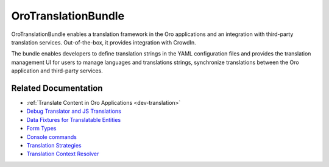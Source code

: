 .. _bundle-docs-platform-translation-bundle:

OroTranslationBundle
====================

OroTranslationBundle enables a translation framework in the Oro applications and an integration with third-party translation services. Out-of-the-box, it provides integration with CrowdIn.

The bundle enables developers to define translation strings in the YAML configuration files and provides the translation management UI for users to manage languages and translations strings, synchronize translations between the Oro application and third-party services.

Related Documentation
---------------------

* :ref:`Translate Content in Oro Applications <dev-translation>`
* `Debug Translator and JS Translations <https://github.com/laboro/platform/blob/master/src/Oro/Bundle/TranslationBundle/Resources/doc/reference/configuration.md>`__
* `Data Fixtures for Translatable Entities <https://github.com/laboro/platform/blob/master/src/Oro/Bundle/TranslationBundle/Resources/doc/reference/data_fixtures.md>`__
* `Form Types <https://github.com/laboro/platform/blob/master/src/Oro/Bundle/TranslationBundle/Resources/doc/reference/form_types.md>`__
* `Console commands <https://github.com/laboro/platform/blob/master/src/Oro/Bundle/TranslationBundle/Resources/doc/reference/commands.md>`__
* `Translation Strategies <https://github.com/laboro/platform/blob/master/src/Oro/Bundle/TranslationBundle/Resources/doc/reference/translation_strategies.md>`__
* `Translation Context Resolver <https://github.com/laboro/platform/blob/master/src/Oro/Bundle/TranslationBundle/Resources/doc/reference/context_resolver.md>`__

